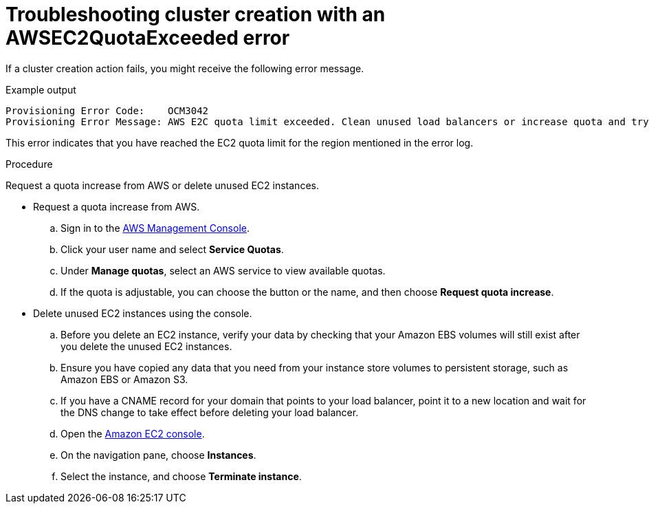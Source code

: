 // Module included in the following assemblies:
//
// * support/rosa-troubleshooting-deployments.adoc
:_mod-docs-content-type: PROCEDURE
[id="rosa-troubleshooting-awsec2quotaexceeded-failure-deployment_{context}"]
= Troubleshooting cluster creation with an AWSEC2QuotaExceeded error

If a cluster creation action fails, you might receive the following error message.

.Example output
[source,terminal]
----
Provisioning Error Code:    OCM3042
Provisioning Error Message: AWS E2C quota limit exceeded. Clean unused load balancers or increase quota and try again.
----

This error indicates that you have reached the EC2 quota limit for the region mentioned in the error log.

.Procedure

Request a quota increase from AWS or delete unused EC2 instances.

* Request a quota increase from AWS.
.. Sign in to the link:https://aws.amazon.com/console/[AWS Management Console].
.. Click your user name and select **Service Quotas**.
.. Under **Manage quotas**, select an AWS service to view available quotas.
.. If the quota is adjustable, you can choose the button or the name, and then choose **Request quota increase**.

* Delete unused EC2 instances using the console.
.. Before you delete an EC2 instance, verify your data by checking that your Amazon EBS volumes will still exist after you delete the unused EC2 instances.
.. Ensure you have copied any data that you need from your instance store volumes to persistent storage, such as Amazon EBS or Amazon S3.
.. If you have a CNAME record for your domain that points to your load balancer, point it to a new location and wait for the DNS change to take effect before deleting your load balancer.
.. Open the link:https://console.aws.amazon.com/ec2/[Amazon EC2 console].
.. On the navigation pane, choose **Instances**.
.. Select the instance, and choose **Terminate instance**.





